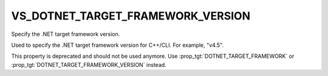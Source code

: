 VS_DOTNET_TARGET_FRAMEWORK_VERSION
----------------------------------

Specify the .NET target framework version.

Used to specify the .NET target framework version for C++/CLI. For
example, "v4.5".

This property is deprecated and should not be used anymore. Use
:prop_tgt:`DOTNET_TARGET_FRAMEWORK` or
:prop_tgt:`DOTNET_TARGET_FRAMEWORK_VERSION` instead.
